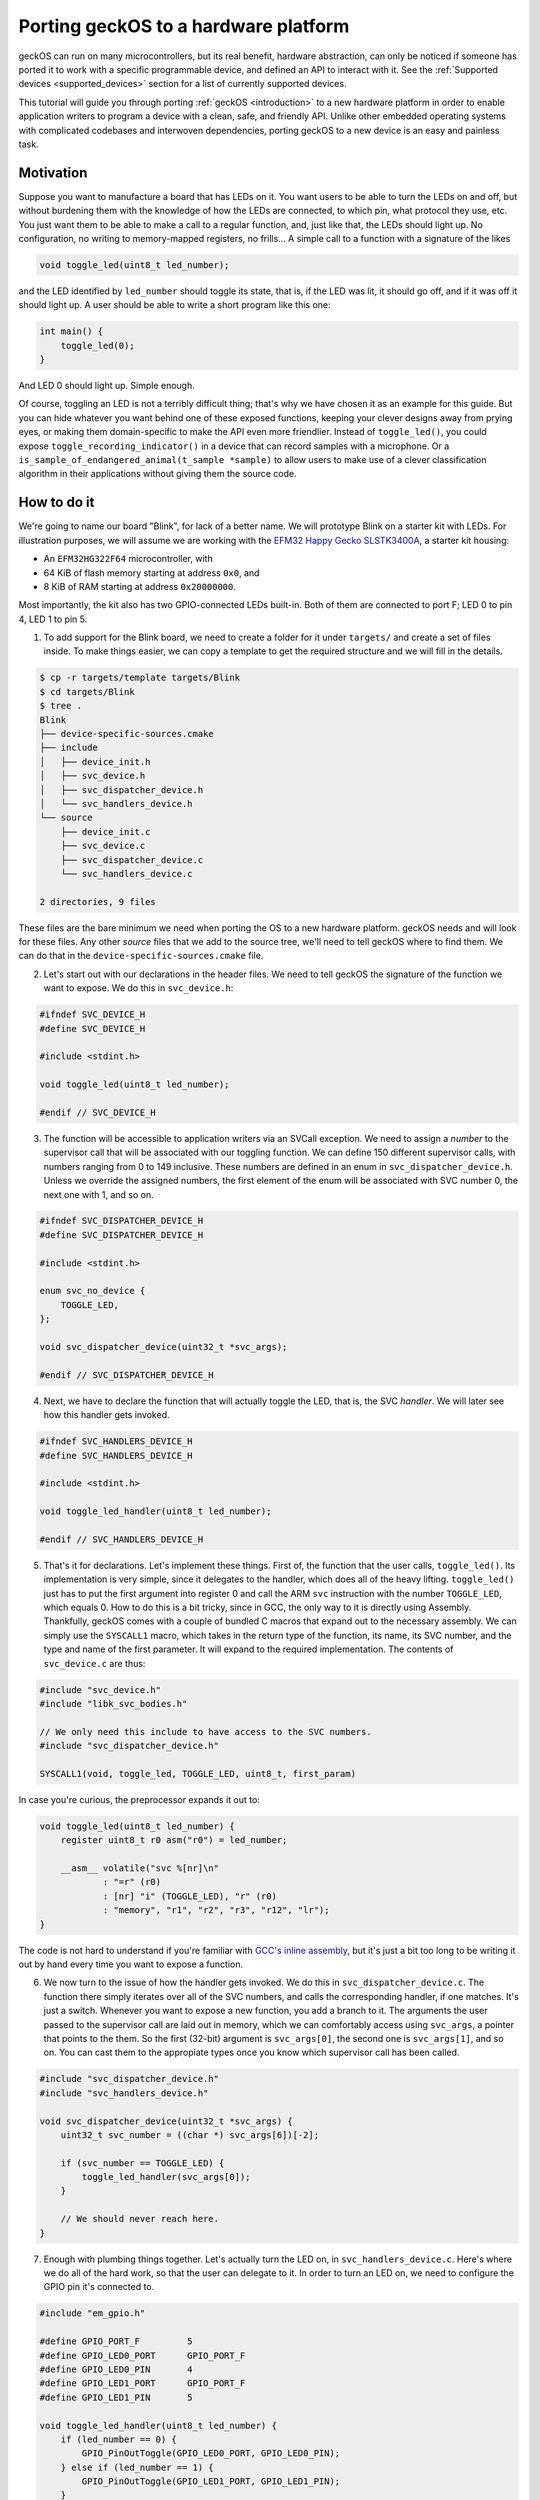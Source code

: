 .. _porting:

Porting geckOS to a hardware platform
=====================================

geckOS can run on many microcontrollers, but its real benefit, hardware
abstraction, can only be noticed if someone has ported it to work with a
specific programmable device, and defined an API to interact with it. See the
:ref:`Supported devices <supported_devices>` section for a list of currently
supported devices.

This tutorial will guide you through porting :ref:`geckOS <introduction>` to a
new hardware platform in order to enable application writers to program a
device with a clean, safe, and friendly API. Unlike other embedded operating
systems with complicated codebases and interwoven dependencies, porting geckOS
to a new device is an easy and painless task.

Motivation
##########

Suppose you want to manufacture a board that has LEDs on it. You want users to
be able to turn the LEDs on and off, but without burdening them with the
knowledge of how the LEDs are connected, to which pin, what protocol they use,
etc. You just want them to be able to make a call to a regular function, and,
just like that, the LEDs should light up. No configuration, no writing to
memory-mapped registers, no frills... A simple call to a function with a
signature of the likes

.. code-block:: c

    void toggle_led(uint8_t led_number);

and the LED identified by ``led_number`` should toggle its state, that is, if
the LED was lit, it should go off, and if it was off it should light up. A user
should be able to write a short program like this one:

.. code-block:: c

    int main() {
        toggle_led(0);
    }

And LED 0 should light up. Simple enough.

Of course, toggling an LED is not a terribly difficult thing; that's why we
have chosen it as an example for this guide. But you can hide whatever you want
behind one of these exposed functions, keeping your clever designs away from
prying eyes, or making them domain-specific to make the API even more friendlier.
Instead of ``toggle_led()``, you could expose ``toggle_recording_indicator()``
in a device that can record samples with a microphone. Or a
``is_sample_of_endangered_animal(t_sample *sample)`` to allow users to make use
of a clever classification algorithm in their applications without giving them
the source code.

How to do it
############

We're going to name our board "Blink", for lack of a better name. We will
prototype Blink on a starter kit with LEDs. For illustration purposes, we will
assume we are working with the `EFM32 Happy Gecko SLSTK3400A
<https://www.silabs.com/products/development-tools/mcu/32-bit/efm32-happy-gecko-starter-kit>`_,
a starter kit housing:

- An ``EFM32HG322F64`` microcontroller, with
- 64 KiB of flash memory starting at address ``0x0``, and
- 8 KiB of RAM starting at address ``0x20000000``.

Most importantly, the kit also has two GPIO-connected LEDs built-in. Both of
them are connected to port F; LED 0 to pin 4, LED 1 to pin 5.

#. To add support for the Blink board, we need to create a folder for it under
   ``targets/`` and create a set of files inside. To make things easier, we can
   copy a template to get the required structure and we will fill in the
   details.

.. code-block:: console

    $ cp -r targets/template targets/Blink
    $ cd targets/Blink
    $ tree .
    Blink
    ├── device-specific-sources.cmake
    ├── include
    │   ├── device_init.h
    │   ├── svc_device.h
    │   ├── svc_dispatcher_device.h
    │   └── svc_handlers_device.h
    └── source
        ├── device_init.c
        ├── svc_device.c
        ├── svc_dispatcher_device.c
        └── svc_handlers_device.c

    2 directories, 9 files

These files are the bare minimum we need when porting the OS to a new hardware
platform. geckOS needs and will look for these files. Any other *source* files
that we add to the source tree, we'll need to tell geckOS where to find them.
We can do that in the ``device-specific-sources.cmake`` file.

2. Let's start out with our declarations in the header files. We need to tell
   geckOS the signature of the function we want to expose. We do this in
   ``svc_device.h``:

.. code-block:: c

    #ifndef SVC_DEVICE_H
    #define SVC_DEVICE_H

    #include <stdint.h>

    void toggle_led(uint8_t led_number);

    #endif // SVC_DEVICE_H

3. The function will be accessible to application writers via an SVCall
   exception. We need to assign a *number* to the supervisor call that will be
   associated with our toggling function. We can define 150 different
   supervisor calls, with numbers ranging from 0 to 149 inclusive. These
   numbers are defined in an enum in ``svc_dispatcher_device.h``. Unless we
   override the assigned numbers, the first element of the enum will be
   associated with SVC number 0, the next one with 1, and so on.

.. code-block:: c

    #ifndef SVC_DISPATCHER_DEVICE_H
    #define SVC_DISPATCHER_DEVICE_H

    #include <stdint.h>

    enum svc_no_device {
        TOGGLE_LED,
    };

    void svc_dispatcher_device(uint32_t *svc_args);

    #endif // SVC_DISPATCHER_DEVICE_H

4. Next, we have to declare the function that will actually toggle the LED,
   that is, the SVC *handler*. We will later see how this handler gets invoked.

.. code-block:: c

    #ifndef SVC_HANDLERS_DEVICE_H
    #define SVC_HANDLERS_DEVICE_H

    #include <stdint.h>

    void toggle_led_handler(uint8_t led_number);

    #endif // SVC_HANDLERS_DEVICE_H

5. That's it for declarations. Let's implement these things. First of, the
   function that the user calls, ``toggle_led()``. Its implementation is very
   simple, since it delegates to the handler, which does all of the heavy
   lifting. ``toggle_led()`` just has to put the first argument into register 0
   and call the ARM ``svc`` instruction with the number ``TOGGLE_LED``, which
   equals 0. How to do this is a bit tricky, since in GCC, the only way to it
   is directly using Assembly. Thankfully, geckOS comes with a couple of
   bundled C macros that expand out to the necessary assembly. We can simply
   use the ``SYSCALL1`` macro, which takes in the return type of the function,
   its name, its SVC number, and the type and name of the first parameter. It
   will expand to the required implementation. The contents of ``svc_device.c``
   are thus:

.. code-block:: c

    #include "svc_device.h"
    #include "libk_svc_bodies.h"

    // We only need this include to have access to the SVC numbers.
    #include "svc_dispatcher_device.h"

    SYSCALL1(void, toggle_led, TOGGLE_LED, uint8_t, first_param)

In case you're curious, the preprocessor expands it out to:

.. code-block:: c

    void toggle_led(uint8_t led_number) {
        register uint8_t r0 asm("r0") = led_number;

        __asm__ volatile("svc %[nr]\n"
                : "=r" (r0)
                : [nr] "i" (TOGGLE_LED), "r" (r0)
                : "memory", "r1", "r2", "r3", "r12", "lr");
    }

The code is not hard to understand if you're familiar with `GCC's inline
assembly <https://gcc.gnu.org/onlinedocs/gcc/Extended-Asm.html>`_, but it's
just a bit too long to be writing it out by hand every time you want to expose a
function.

6. We now turn to the issue of how the handler gets invoked. We do this in
   ``svc_dispatcher_device.c``. The function there simply iterates over all of
   the SVC numbers, and calls the corresponding handler, if one matches. It's
   just a switch. Whenever you want to expose a new function, you add a branch
   to it. The arguments the user passed to the supervisor call are laid out in
   memory, which we can comfortably access using ``svc_args``, a pointer that points to
   the them. So the first (32-bit) argument is ``svc_args[0]``, the second one
   is ``svc_args[1]``, and so on. You can cast them to the appropiate types
   once you know which supervisor call has been called.

.. code-block:: c

    #include "svc_dispatcher_device.h"
    #include "svc_handlers_device.h"

    void svc_dispatcher_device(uint32_t *svc_args) {
        uint32_t svc_number = ((char *) svc_args[6])[-2];

        if (svc_number == TOGGLE_LED) {
            toggle_led_handler(svc_args[0]);
        }

        // We should never reach here.
    }

7. Enough with plumbing things together. Let's actually turn the LED on, in
   ``svc_handlers_device.c``. Here's where we do all of the hard work, so that
   the user can delegate to it. In order to turn an LED on, we need to
   configure the GPIO pin it's connected to.

.. code-block:: c

    #include "em_gpio.h"

    #define GPIO_PORT_F         5
    #define GPIO_LED0_PORT      GPIO_PORT_F
    #define GPIO_LED0_PIN       4
    #define GPIO_LED1_PORT      GPIO_PORT_F
    #define GPIO_LED1_PIN       5

    void toggle_led_handler(uint8_t led_number) {
        if (led_number == 0) {
            GPIO_PinOutToggle(GPIO_LED0_PORT, GPIO_LED0_PIN);
        } else if (led_number == 1) {
            GPIO_PinOutToggle(GPIO_LED1_PORT, GPIO_LED1_PIN);
        }
    }

To make our code cleaner and reusable, we should move the ``#define`` s to
``svc_handlers_device.h``. Note we ourselves are delegating to ``em_gpio``,
part of Silicon Labs MCU SDK, in order to toggle the pin the LED is connected
to. We can use any functions from `emlib
<https://docs.silabs.com/mcu/latest/efm32hg/group-emlib>`_ by including the
appropiate header files; there's no need to resort to writing to registers from
scratch.

8. There is only one last thing to do: initialise the LEDs. This has to be done
   before an application calls calls ``toggle_led()``, or otherwise the LEDs
   won't work. One option could be to track if it is the first time
   ``toggle_led()`` is being called in its handler, with a global variable, and
   do the initialisation there as well. However, there exists a general and
   cleaner way to achieve this. Thankfully, geckOS calls a function
   ``device_init()`` at kernel startup, just before jumping to the loaded
   applications. We can use this hook to put any kind of boilerplate
   initialisation code we want, in ``device_init.c``.

.. code-block:: c

    #include "device_init.h"
    #include "em_gpio.h"
    #include "em_cmu.h"

    void device_init() {
        // Route clock sources to GPIO peripherals.
        CMU_ClockEnable(cmuClock_HFPER, true);
        CMU_ClockEnable(cmuClock_GPIO, true);

        // Configure pins where LEDs are connected.
        GPIO_PinModeSet(GPIO_LED0_PORT, GPIO_LED0_PIN, gpioModePushPull, 0);
        GPIO_PinModeSet(GPIO_LED1_PORT, GPIO_LED1_PIN, gpioModePushPull, 0);
    }

That's it! The Blink device is ready to go. We can now compile the kernel
passing ``-DTARGET_DEVICE=Blink`` and write an application for Blink that makes
use of the ``toggle_led()`` function.
